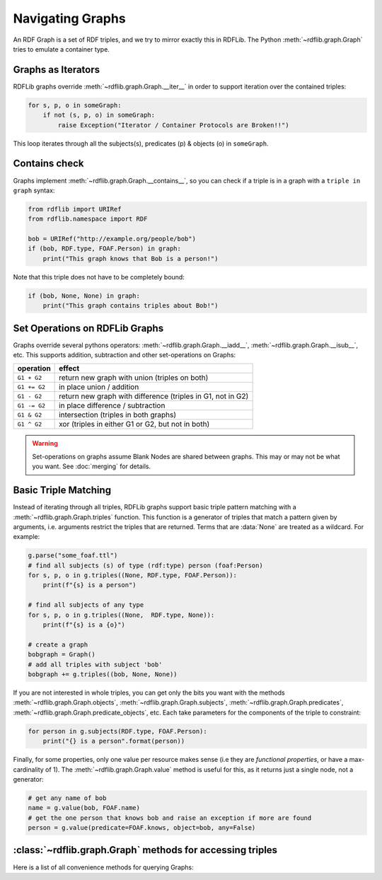 .. _rdflib_graph: Navigating Graphs

=================
Navigating Graphs
=================

An RDF Graph is a set of RDF triples, and we try to mirror exactly this in RDFLib. The Python
:meth:`~rdflib.graph.Graph` tries to emulate a container type.

Graphs as Iterators
-------------------

RDFLib graphs override :meth:`~rdflib.graph.Graph.__iter__` in order to support iteration over the contained triples:

.. code-block:: python

    for s, p, o in someGraph:
        if not (s, p, o) in someGraph:
            raise Exception("Iterator / Container Protocols are Broken!!")

This loop iterates through all the subjects(s), predicates (p) & objects (o) in ``someGraph``.

Contains check
--------------

Graphs implement :meth:`~rdflib.graph.Graph.__contains__`, so you can check if a triple is in a graph with a
``triple in graph`` syntax:

.. code-block:: python

    from rdflib import URIRef
    from rdflib.namespace import RDF

    bob = URIRef("http://example.org/people/bob")
    if (bob, RDF.type, FOAF.Person) in graph:
        print("This graph knows that Bob is a person!")
	 
Note that this triple does not have to be completely bound:

.. code-block:: python

    if (bob, None, None) in graph:
        print("This graph contains triples about Bob!")

.. _graph-setops:

Set Operations on RDFLib Graphs 
-------------------------------

Graphs override several pythons operators: :meth:`~rdflib.graph.Graph.__iadd__`, :meth:`~rdflib.graph.Graph.__isub__`,
etc. This supports addition, subtraction and other set-operations on Graphs:

============ =============================================================
operation    effect
============ =============================================================
``G1 + G2``  return new graph with union (triples on both)
``G1 += G2`` in place union / addition
``G1 - G2``  return new graph with difference (triples in G1, not in G2)
``G1 -= G2`` in place difference / subtraction
``G1 & G2``  intersection (triples in both graphs)
``G1 ^ G2``  xor (triples in either G1 or G2, but not in both)
============ =============================================================

.. warning:: Set-operations on graphs assume Blank Nodes are shared between graphs. This may or may not be what you want. See :doc:`merging` for details.

Basic Triple Matching
---------------------

Instead of iterating through all triples, RDFLib graphs support basic triple pattern matching with a
:meth:`~rdflib.graph.Graph.triples` function. This function is a generator of triples that match a pattern given by
arguments, i.e. arguments restrict the triples that are returned. Terms that are :data:`None` are treated as a wildcard.
For example:

.. code-block:: python

    g.parse("some_foaf.ttl")
    # find all subjects (s) of type (rdf:type) person (foaf:Person)
    for s, p, o in g.triples((None, RDF.type, FOAF.Person)):
        print(f"{s} is a person")

    # find all subjects of any type
    for s, p, o in g.triples((None,  RDF.type, None)):
        print(f"{s} is a {o}")

    # create a graph
    bobgraph = Graph()
    # add all triples with subject 'bob'
    bobgraph += g.triples((bob, None, None))

If you are not interested in whole triples, you can get only the bits you want with the methods
:meth:`~rdflib.graph.Graph.objects`, :meth:`~rdflib.graph.Graph.subjects`, :meth:`~rdflib.graph.Graph.predicates`,
:meth:`~rdflib.graph.Graph.predicate_objects`, etc. Each take parameters for the components of the triple to constraint:

.. code-block:: python

    for person in g.subjects(RDF.type, FOAF.Person):
        print("{} is a person".format(person))

Finally, for some properties, only one value per resource makes sense (i.e they are *functional properties*, or have a
max-cardinality of 1). The :meth:`~rdflib.graph.Graph.value` method is useful for this, as it returns just a single
node, not a generator:

.. code-block:: python

    # get any name of bob
    name = g.value(bob, FOAF.name)
    # get the one person that knows bob and raise an exception if more are found
    person = g.value(predicate=FOAF.knows, object=bob, any=False)


:class:`~rdflib.graph.Graph` methods for accessing triples
-----------------------------------------------------------

Here is a list of all convenience methods for querying Graphs:

.. automethod:: rdflib.graph.Graph.triples
    :noindex:
.. automethod:: rdflib.graph.Graph.value
    :noindex:
.. automethod:: rdflib.graph.Graph.subjects
    :noindex:
.. automethod:: rdflib.graph.Graph.objects
    :noindex:
.. automethod:: rdflib.graph.Graph.predicates
    :noindex:
.. automethod:: rdflib.graph.Graph.subject_objects
    :noindex:
.. automethod:: rdflib.graph.Graph.subject_predicates
    :noindex:
.. automethod:: rdflib.graph.Graph.predicate_objects
    :noindex:
